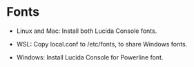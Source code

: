 #+OPTIONS: toc:nil html-postamble:nil num:nil
* Fonts

- Linux and Mac: Install both Lucida Console fonts.

- WSL: Copy local.conf to /etc/fonts, to share Windows fonts.

- Windows: Install Lucida Console for Powerline font.
